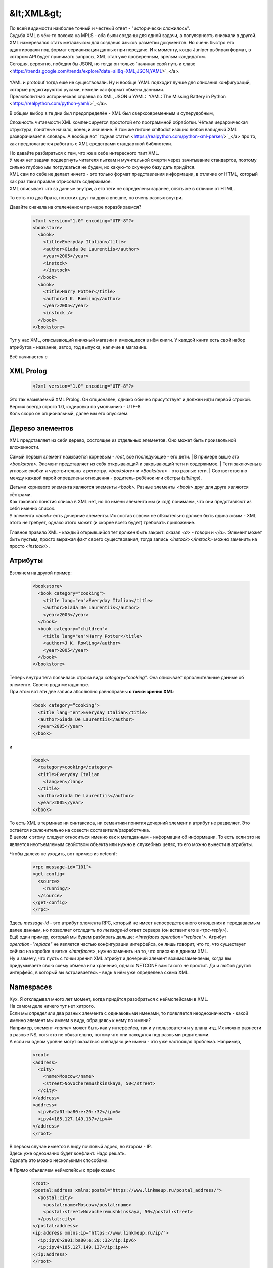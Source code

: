 &lt;XML&gt;
===========

| По всей видимости наиболее точный и честный ответ - "исторически сложилось".
| Судьба XML в чём-то похожа на MPLS - оба были созданы для одной задачи, а популярность снискали в другой.
| XML намеревался стать метаязыком для создания языков разметки документов. Но очень быстро его адаптировали под формат сериализации данных при передаче. И к моменту, когда Juniper выбирал формат, в котором API будет принимать запросы, XML стал уже проверенным, зрелым кандидатом.
| Сегодня, вероятно, победил бы JSON, но тогда он только `начинал свой путь к славе <https://trends.google.com/trends/explore?date=all&q=XML,JSON,YAML>`_</a>.

    .. figure:: https://fs.linkmeup.ru/images/adsm/5/xml_json.png
           :width: 800
           :align: center

| YAML и protobuf тогда ещё не существовали. Ну и вообще YAML подходит лучше для описания конфигураций, которые редактируются руками, нежели как формат обмена данными.
| Прелюбопытная историческая справка по XML, JSON и YAML: `YAML: The Missing Battery in Python <https://realpython.com/python-yaml/>`_</a>.

В общем выбор в те дни был предопределён - XML был сверхсовременным и суперудобным,

Сложность читаемости XML компенсируется простотой его программной обработки. Чёткая иерархическая структура, понятные начало, конец и значение. В том же питоне xmltodict изящно любой валидный XML разворачивает в словарь. А вообще вот `годная статья <https://realpython.com/python-xml-parser/>`_</a> про то, как предполагается работать с XML средствами стандартной библиотеки.

| Но давайте разбираться с тем, что же в себе интересного таит XML.
| У меня нет задачи подвергнуть читателя пыткам и мучительной смерти через зачитывание стандартов, поэтому сильно глубоко мы погружаться не будем, но какую-то скучную базу дать придётся.
| XML сам по себе не делает ничего - это только формат представления информации, в отличие от HTML, который как раз таки призван отрисовать содержимое.
| XML описывает что за данные внутри, а его теги не определены заранее, опять же в отличие от HTML.
То есть это два брата, похожих друг на друга внешне, но очень разных внутри.

Давайте сначала на отвлечённом примере поразбираемся?

    .. code-block:: xml

       <?xml version="1.0" encoding="UTF-8"?>
       <bookstore>
         <book>
           <title>Everyday Italian</title>
           <author>Giada De Laurentiis</author>
           <year>2005</year>
           <instock>
           </instock>
         </book>
         <book>
           <title>Harry Potter</title>
           <author>J K. Rowling</author>
           <year>2005</year>
           <instock />
         </book>
       </bookstore>

Тут у нас XML, описывающий книжный магазин и имеющиеся в нём книги. У каждой книги есть свой набор атрибутов - название, автор, год выпуска, наличие в магазине.

Всё начинается с

XML Prolog
~~~~~~~~~~

    .. code-block:: xml

       <?xml version="1.0" encoding="UTF-8"?>


| Это так называемый XML Prolog. Он опционален, однако обычно присутствует и должен идти первой строкой. Версия всегда строго 1.0, кодировка по умолчанию -  UTF-8.
| Коль скоро он опциональный, далее мы его опускаем.

Дерево элементов
~~~~~~~~~~~~~~~~

| XML представляет из себя дерево, состоящее из отдельных элементов. Оно может быть произвольной вложенности.
Самый первый элемент называется корневым - `root`, все последующие - его дети.
| В примере выше это `<bookstore>`.  Элемент представляет из себя открывающий и закрывающий теги и содержимое.
| Теги заключены в угловые скобки и чувствительны к регистру. `<bookstore>` и `<Bookstore>` - это разные теги.
| Соответственно между каждой парой определены отношения - родитель-ребёнок или сёстры (`siblings`).

| Детьми корневого элемента являются элементы `<book>`. Разные элементы `<book>` друг для друга являются сёстрами.
| Как такового понятия списка в XML нет, но по имени элемента мы (и код) понимаем, что они представляют из себя именно список.
| У элемента `<book>` есть дочерние элементы. Их состав совсем не обязательно должен быть одинаковым - XML этого не требует, однако этого может (и скорее всего будет) требовать приложение.

Главное правило XML - каждый открывшийся тег должен быть закрыт: сказал `<a>` - говори и `</a>`. Элемент может быть пустым, просто выражая факт своего существования, тогда запись `<instock></instock>` можно заменить на просто `<instock/>`.

Атрибуты
~~~~~~~~

Взглянем на другой пример:

    .. code-block:: xml

       <bookstore>
         <book category="cooking">
           <title lang="en">Everyday Italian</title>
           <author>Giada De Laurentiis</author>
           <year>2005</year>
         </book>
         <book category="children">
           <title lang="en">Harry Potter</title>
           <author>J K. Rowling</author>
           <year>2005</year>
         </book>
       </bookstore>

| Теперь внутри тега появилась строка вида `category="cooking"`. Она описывает дополнительные данные об элементе. Своего рода метаданные.
| При этом вот эти две записи абсолютно равноправны **с точки зрения XML**:

    .. code-block:: xml

       <book category="cooking">
         <title lang="en">Everyday Italian</title>
         <author>Giada De Laurentiis</author>
         <year>2005</year>
       </book>

и

    .. code-block:: xml

       <book>
         <category>cooking</category>
         <title>Everyday Italian
           <lang>en</lang>
         </title>
         <author>Giada De Laurentiis</author>
         <year>2005</year>
       </book>

| То есть XML в терминах ни синтаксиса, ни семантики понятия дочерний элемент и атрибут не разделяет. Это остаётся исключительно на совести составителя/разработчика.
| В целом к этому следует относиться именно как к метаданным - информации об информации. То есть если это не является неотъемлемым свойством объекта или нужно в служебных целях, то его можно вынести в атрибуты.

Чтобы далеко не уходить, вот пример из netconf:

    .. code-block:: xml

       <rpc message-id=”101″>
       <get-config>
         <source>
           <running/>
         </source>
       </get-config>
       </rpc>

| Здесь `message-id` - это атрибут элемента RPC, который не имеет непосредственного отношения к передаваемым далее данным, но позволяет отследить по `message-id` ответ сервера (он вставит его в `<rpc-reply>`).
| Ещё один пример, который мы будем разбирать дальше: `<interfaces operation="replace">`. Атрибут `operation="replace"` не является частью конфигурации интерфейса, он лишь говорит, что то, что существует сейчас на коробке в ветке `<interfaces>`, нужно заменить на то, что описано в данном XML.
| Ну и замечу, что пусть с точки зрения XML атрибут и дочерний элемент взаимозаменяемы, когда вы придумываете свою схему обмена или хранения, однако NETCONF вам такого не простит. Да и любой другой интерфейс, в который вы встраиваетесь - ведь в нём уже определена схема XML.

Namespaces
~~~~~~~~~~

| Хух. Я откладывал много лет момент, когда придётся разобраться с неймспейсами в XML.
| На самом деле ничего тут нет хитрого.
| Если мы определили два разных элемента с одинаковыми именами, то появляется неоднозначность - какой именно элемент мы имеем в виду, обращаясь к нему по имени?
| Например, элемент `<name>` может быть как у интерфейса, так и у пользователя и у влана итд. Их можно разнести в разные NS, хотя это не обязательно, потому что они находятся под разными родителями.
| А если на одном уровне могут оказаться совпадающие имена - это уже настоящая проблема. Например, 

    .. code-block:: xml

       <root>
       <address>
         <city>
           <name>Moscow</name>
           <street>Novocheremushkinskaya, 50</street>
         </city>
       </address>
       <address>
         <ipv6>2a01:ba80:e:20::32</ipv6>
         <ipv4>185.127.149.137</ipv4>
       </address>
       </root>

| В первом случае имеется в виду почтовый адрес, во втором - IP.
| Здесь уже однозначно будет конфликт. Надо решать.
| Сделать это можно несколькими способами.

# Прямо объявляем неймспейсы с префиксами:

    .. code-block:: xml

       <root>
       <postal:address xmlns:postal="https://www.linkmeup.ru/postal_address/">
         <postal:city>
           <postal:name>Moscow</postal:name>
           <postal:street>Novocheremushkinskaya, 50</postal:street>
         </postal:city>
       </postal:address>
       <ip:address xmlns:ip="https://www.linkmeup.ru/ip/">
         <ip:ipv6>2a01:ba80:e:20::32</ip:ipv6>
         <ip:ipv4>185.127.149.137</ip:ipv4>
       </ip:address>
       </root>

        Теперь это полное, fully qualified, имя безо всяких ограничений. Обращаемся из приложений, соответственно, по полному имени.
        `postal` и `ip` - это короткие префиксы. Само имя namespace - это произвольная строка. Но негласная договорённость, что все используют URI. Он может вести на страницу с описанием этого неймспейса, а может и не вести.
        Но указание префикса в каждом теге может показаться не очень удобным, тогда есть второй способ.
  
# Определяем default namespace

    .. code-block:: xml

       <root>
       <address xmlns="https://www.linkmeup.ru/postal_address/">
         <city>
           <name>Moscow</name>
           <street>Novocheremushkinskaya, 50</street>
         </city>
       </address>
       <address xmlns="https://www.linkmeup.ru/ip/">
         <ipv6>2a01:ba80:e:20::32</ipv6>
         <ipv4>185.127.149.137</ipv4>
       </address>
       </root>

  Область действия дефолтного неймспейса - сам элемент и все его потомки, если он нигде не переопределяется.

  Концепция namespace с одной стороны проста, с другой стороны и там есть место тёмным пятнам. Если хочется подетальнее изучить, то есть `пара <https://docs.microsoft.com/en-us/previous-versions/aa468565(v=msdn.10)?redirectedfrom=MSDN>`_ полезных `FAQ про них <http://www.rpbourret.com/xml/NamespacesFAQ.htm>`_.


Xpath - XML Path
~~~~~~~~~~~~~~~~

Сначала правильно, но непонятно: `XPath` - это способ выбрать ноды или множество нод из XML документа.
Теперь неправильно, но понятно: это способ представить иерархию XML в виде "привычного" нам пути, где элементы отделены друг от друга знаком "`/`".

Например, в XML из примера выше путь к элементу `<title>` будет записан в виде `/bookstore/book/title`

| Ну а теперь и правильно, и понятно, но долго.
| XPath - это очень гибкий и мощный инструмент, позволяющий внутри XML делать разнообразные запросы. Он поддерживает различные функции: `sum`, `count`, `avg`, `min`, `starts-with`, `contains`, `concat`, `true`, `false` - над разными типами данных: числа, строки, булевы.
| Так с помощью XPath можно выбрать названия всех книг с ценою выше 35: `/bookstore/book[price>35]/title`

XPath оперирует нодами, которыми являются элементы, атрибуты, текст, неймспейсы и другое.

| Соответственно помимо того, что мы можем запросить часть XML по конкретному пути, можно делать разные хитрые запросы.
| Например:

* Вернуть BGP-группу, в которой есть peer 10.1.1.1
* Вернуть интерфейс, на котором число ошибок больше 100
* Вернуть список интерфейсов, на которых native-vlan 127
* Вернуть количество интерфейсов, в имени которых есть "Ethernet".

В контексте NETCONF вы можете его встретить, но это не самая популярная capability. В общем, знать про него полезно, но глубоко копать не будем. Если хочется поподробнее почитать, то это можно сделать например, `тут <https://www.w3schools.com/xml/xpath_intro.asp>`_</a>.


Схема
~~~~~

| Что такое XML - это удобный способ передавать структурированные данные между приложениями. Но это лишено какого-либо смысла, есть нет контракта о том, как данные в этих файлах должны храниться - где какие элементы и какого они типа.
| Представьте, что информацию об IP-адресах мы будем помещать непосредственно в элемент `<interface>`, а читать его пытаются из элемента `<unit>`?
| Или дату мы передаём в формате `YYYY-MM-DD`, а читать её пытаются в `MM-DD-YYYY` (больные ублюдки).
При этом сам XML будет абсолютно "Well Formed", что называется - то есть соответствовать синтаксису XML.
Для этого и существует **Схема**. В отдельном XML-файле описывается схема данных для основного XML.
| Это позволяет 

* двум сторонам использовать один и тот же способ хранения и распаковки данных.
* описывать содержимое документа
* определять ограничение на данные
* проверять корректность XML

Называется это хозяйство **XML Schema Definition** - или коротко **XSD**.

Поскольку это тот же самый XML, он должен как-то обозначать себя, что является схемой. Для этого есть ключевой элемент `<schema>`. Вот так будет выглядеть XSD для кусочка XML выше:

    .. code-block:: xml

       <?xml version="1.0" encoding="utf-8"?>
       <xs:schemaxmlns:xs="http://www.w3.org/2001/XMLSchema">
         <xs:elementname="address">
           <xs:complexType>
             <xs:sequence>
               <xs:elementname="country_name" type="xs:string"/>
               <xs:elementname="population" type="xs:decimal"/>
             </xs:sequence>
           </xs:complexType>
       </xs:element>
       </xs:schema>

При этом в самом XML можно дать ссылку на XSD

    .. code-block:: xml

       <note
       xmlns="https://www.linkmeup.ru"
       xmlns:xsi="http://www.w3.org/2001/XMLSchema-instance"
       xsi:schemaLocation="https://www.linkmeup.ru/404.xsd">


`Самостоятельное продолжение изучения XSD <https://www.w3schools.com/xml/schema_howto.asp>`_</a>.

Лучшая сторона XSD - это то, что на его основе можно автоматически генерировать объекты в языках программирования. То есть XSD описывает, какие именно объекты и структуры должны быть созданы, а конкретный XML - наполняет экземпляр, пользоваться которым значительно удобнее, чем крафтить XML.
С схемами и моделями мы будем разбираться дальше.

Надеюсь получилось, не утопая в деталях, дать понимание, что из себя представляет XML. Далее для нас это будет важным. 


&lt;/XML&gt;
